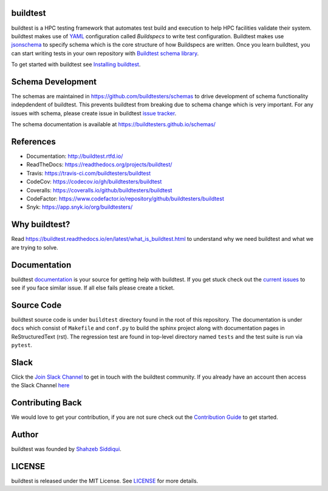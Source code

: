 | |license| |docs| |travis| |codecov| |coveralls| |slack| |codefactor| |checkurls| |blackformat| |tutorials| |core_infrastructure| |black| 

.. |docs| image:: https://readthedocs.org/projects/buildtest/badge/?version=latest
    :alt: Documentation Status
    :scale: 100%
    :target: https://buildtest.readthedocs.io/en/latest/?badge=latest

.. |slack| image:: http://hpcbuildtest.herokuapp.com/badge.svg
.. |license| image:: https://img.shields.io/github/license/buildtesters/buildtest.svg
.. |core_infrastructure| image:: https://bestpractices.coreinfrastructure.org/projects/3469/badge
.. |codecov| image:: https://codecov.io/gh/buildtesters/buildtest/branch/devel/graph/badge.svg
    :target: https://codecov.io/gh/buildtesters/buildtest
.. |coveralls| image:: https://coveralls.io/repos/github/buildtesters/buildtest/badge.svg?branch=devel
    :target: https://coveralls.io/github/buildtesters/buildtest?branch=devel
.. |codefactor| image:: https://www.codefactor.io/repository/github/buildtesters/buildtest/badge
   :target: https://www.codefactor.io/repository/github/buildtesters/buildtest
   :alt: CodeFactor
.. |travis| image:: https://travis-ci.com/buildtesters/buildtest.svg?branch=devel
    :target: https://travis-ci.com/buildtesters/buildtest
.. |black| image:: https://img.shields.io/badge/code%20style-black-000000.svg
    :target: https://github.com/psf/black

.. |checkurls| image:: https://github.com/buildtesters/buildtest/workflows/Check%20URLs/badge.svg
.. |blackformat| image:: https://github.com/buildtesters/buildtest/workflows/Black%20Formatter/badge.svg
.. |tutorials| image:: https://github.com/buildtesters/buildtest/workflows/TutorialsValidation/badge.svg


buildtest
---------

buildtest is a HPC testing framework that automates test build and execution to help 
HPC facilities validate their system. buildtest makes use of `YAML <https://yaml.org/>`_ configuration
called *Buildspecs* to write test configuration. Buildtest makes use `jsonschema <https://json-schema.org/>`_ 
to specify schema which is the core structure of how Buildspecs are written. Once you learn buildtest,
you can start writing tests in your own repository with 
`Buildtest schema library <https://buildtesters.github.io/schemas/>`_.


To get started with buildtest see `Installing buildtest <https://buildtest.readthedocs.io/en/latest/installing_buildtest.html>`_.

Schema Development
-------------------

The schemas are maintained in https://github.com/buildtesters/schemas to drive development 
of schema functionality indepdendent of buildtest. This prevents buildtest from breaking due to 
schema change which is very important. For any issues with schema, please create issue in buildtest `issue tracker <https://github.com/buildtesters/buildtest/issues>`_.

The schema documentation is available at https://buildtesters.github.io/schemas/

References
------------

- Documentation: http://buildtest.rtfd.io/

- ReadTheDocs: https://readthedocs.org/projects/buildtest/

- Travis: https://travis-ci.com/buildtesters/buildtest

- CodeCov: https://codecov.io/gh/buildtesters/buildtest

- Coveralls: https://coveralls.io/github/buildtesters/buildtest

- CodeFactor: https://www.codefactor.io/repository/github/buildtesters/buildtest

- Snyk: https://app.snyk.io/org/buildtesters/

Why buildtest?
---------------

Read https://buildtest.readthedocs.io/en/latest/what_is_buildtest.html to understand why we need buildtest and what we
are trying to solve.

Documentation
-------------

buildtest `documentation <http://buildtest.readthedocs.io/en/latest/>`_  is your source for getting help with buildtest.
If you get stuck check out the `current issues <https://github.com/buildtesters/buildtest/issues>`_ to see
if you face similar issue. If all else fails please create a ticket.

Source Code
------------

buildtest source code is under ``buildtest`` directory found in the root of this repository. The documentation  
is under ``docs`` which consist of ``Makefile`` and ``conf.py`` to build the sphinx project along with documentation
pages in ReStructuredText (rst). The regression test are found in top-level directory named ``tests`` and
the test suite is run via ``pytest``.

Slack
------

Click the `Join Slack Channel <https://hpcbuildtest.herokuapp.com/>`_ to get in touch with the buildtest community.
If you already have an account then access the Slack Channel `here  <https://hpcbuildtest.slack.com>`_

Contributing Back
-------------------

We would love to get your contribution, if you are not sure check out the
`Contribution Guide <https://buildtest.readthedocs.io/en/latest/contributing.html>`_ to get started.

Author
-------

buildtest was founded by `Shahzeb Siddiqui <https://github.com/shahzebsiddiqui>`_.

LICENSE
--------

buildtest is released under the MIT License. See
`LICENSE <https://github.com/buildtesters/buildtest/blob/master/LICENSE>`_ for more details.
